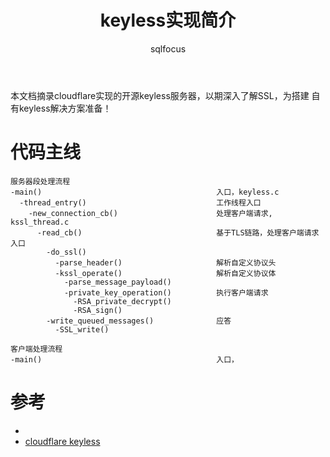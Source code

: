 #+TITLE: keyless实现简介
#+AUTHOR: sqlfocus


本文档摘录cloudflare实现的开源keyless服务器，以期深入了解SSL，为搭建
自有keyless解决方案准备！


* 代码主线
#+BEGIN_EXAMPLE
服务器段处理流程
-main()                                       入口，keyless.c
  -thread_entry()                             工作线程入口
    -new_connection_cb()                      处理客户端请求, kssl_thread.c
      -read_cb()                              基于TLS链路，处理客户端请求入口
        -do_ssl()
          -parse_header()                     解析自定义协议头
          -kssl_operate()                     解析自定义协议体
            -parse_message_payload()
            -private_key_operation()          执行客户端请求
              -RSA_private_decrypt()
              -RSA_sign()
        -write_queued_messages()              应答
          -SSL_write()
#+END_EXAMPLE

#+BEGIN_EXAMPLE
客户端处理流程
-main()                                       入口，
#+END_EXAMPLE

* 参考
 - <<SSL与TLS>>
 - [[https://github.com/cloudflare/keyless][cloudflare keyless]]











